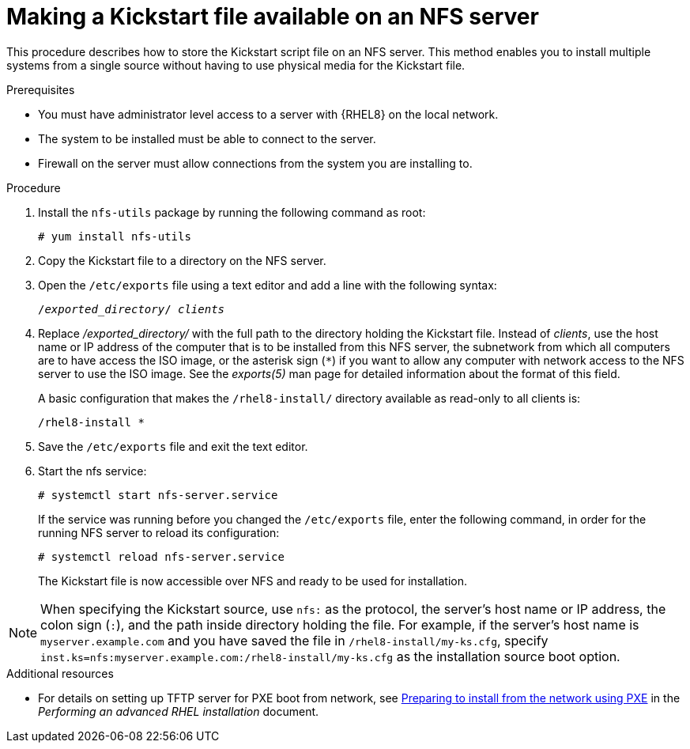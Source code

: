 [id="making-a-kickstart-file-available-on-an-nfs-server_{context}"]
= Making a Kickstart file available on an NFS server

This procedure describes how to store the Kickstart script file on an NFS server. This method enables you to install multiple systems from a single source without having to use physical media for the Kickstart file.

// A network-based installation is convenient when combined with a TFTP server for PXE boot. This approach eliminates the need to create physical media and enables simultaneous deployment of {RHEL} on multiple systems.


.Prerequisites

* You must have administrator level access to a server with {RHEL8} on the local network.
* The system to be installed must be able to connect to the server.
ifdef::installation-advanced-title[]
* Firewall on the server must allow connections from the system you are installing to. See xref:ports-for-network-based-installation_making-kickstart-files-available-to-the-installation-program[] for more information.
endif::[]
ifndef::installation-advanced-title[]
* Firewall on the server must allow connections from the system you are installing to.
endif::[]


.Procedure

. Install the [package]`nfs-utils` package by running the following command as root:
+
----
# yum install nfs-utils
----

. Copy the Kickstart file to a directory on the NFS server.

. Open the [filename]`/etc/exports` file using a text editor and add a line with the following syntax:
+
[subs="quotes"]
----
/__exported_directory__/ __clients__
----

. Replace __/exported_directory/__ with the full path to the directory holding the Kickstart file. Instead of __clients__, use the host name or IP address of the computer that is to be installed from this NFS server, the subnetwork from which all computers are to have access the ISO image, or the asterisk sign (`*`) if you want to allow any computer with network access to the NFS server to use the ISO image. See the __exports(5)__ man page for detailed information about the format of this field.
+
A basic configuration that makes the [filename]`/rhel8-install/` directory available as read-only to all clients is:
+
----
/rhel8-install *
----

. Save the [filename]`/etc/exports` file and exit the text editor.

. Start the nfs service:
+
----
# systemctl start nfs-server.service
----
+
If the service was running before you changed the [filename]`/etc/exports` file, enter the following command, in order for the running NFS server to reload its configuration:
+
----
# systemctl reload nfs-server.service
----
+
The Kickstart file is now accessible over NFS and ready to be used for installation.

NOTE: When specifying the Kickstart source, use `nfs:` as the protocol, the server’s host name or IP address, the colon sign (`:`), and the path inside directory holding the file. For example, if the server’s host name is `myserver.example.com` and you have saved the file in [filename]`/rhel8-install/my-ks.cfg`, specify `inst.ks=nfs:myserver.example.com:/rhel8-install/my-ks.cfg` as the installation source boot option.

.Additional resources

ifdef::installation-advanced-title[]
* For details on setting up TFTP server for PXE boot from network, see xref:preparing-for-a-network-install_installing-rhel-as-an-experienced-user[].
endif::[]
ifndef::installation-advanced-title[]
* For details on setting up TFTP server for PXE boot from network, see link:https://access.redhat.com/documentation/en-us/red_hat_enterprise_linux/8/html-single/performing_an_advanced_rhel_installation/index#preparing-for-a-network-install_installing-rhel-as-an-experienced-user[Preparing to install from the network using PXE] in the _Performing an advanced RHEL installation_ document.
endif::[]
